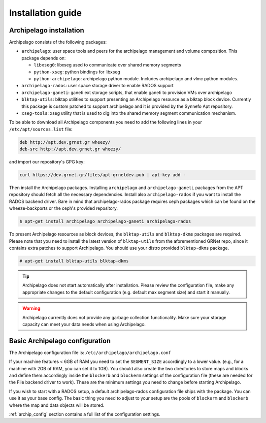 Installation guide
==================

Archipelago installation
************************

Archipelago consists of the following packages:

* ``archipelago``: user space tools and peers for the archipelago management and
  volume composition. This package depends on:

  * ``libxseg0``: libxseg used to communicate over shared memory segments
  * ``python-xseg``: python bindings for libxseg
  * ``python-archipelago``: archipelago python module. Includes archipelago and
    vlmc python modules.

* ``archipelago-rados``: user space storage driver to enable RADOS support
* ``archipelago-ganeti``: ganeti ext storage scripts, that enable ganeti to
  provision VMs over archipelago
* ``blktap-utils``: blktap utilities to support presenting an Archipelago
  resource as a blktap block device. Currently this package is custom patched to
  support archipelago and it is provided by the Synnefo Apt repository.
* ``xseg-tools``: xseg utility that is used to dig into the shared memory
  segment communication mechanism.

To be able to download all Archipelago components you need to add the following
lines in your ``/etc/apt/sources.list`` file:

.. code-block:: console

   deb http://apt.dev.grnet.gr wheezy/
   deb-src http://apt.dev.grnet.gr wheezy/

and import our repository's GPG key:

.. code-block:: console

   curl https://dev.grnet.gr/files/apt-grnetdev.pub | apt-key add -

Then install the Archipelago packages. Installing ``archipelago`` and
``archipelago-ganeti`` packages from the APT repository should fetch all the
necessary dependencies.  Install also ``archipelago-rados`` if you want to
install the RADOS backend driver. Bare in mind that archipelago-rados package
requires ceph packages which can be found on the wheeze-backports or the ceph's
provided repository.

.. code-block:: console

    $ apt-get install archipelago archipelago-ganeti archipelago-rados

To present Archipelago resources as block devices, the ``blktap-utils`` and
``blktap-dkms`` packages are required. Please note that you need to install the
latest version of ``blktap-utils`` from the aforementioned GRNet repo, since it
contains extra patches to support Archipelago. You should use your distro
provided ``blktap-dkms`` package.

.. code-block:: console

    # apt-get install blktap-utils blktap-dkms

.. tip:: Archipelago does not start automatically after installation. Please
         review the configuration file, make any appropriate changes to the
         default configuration (e.g. default max segment size) and start it
         manually.

.. warning:: Archipelago currently does not provide any garbage collection
             functionality. Make sure your storage capacity can meet your data
             needs when using Archipelago.

Basic Archipelago configuration
*******************************

The Archipelago configuration file is:
``/etc/archipelago/archipelago.conf``

If your machine features < 6GB of RAM you need to set the ``SEGMENT_SIZE``
accordingly to a lower value. (e.g., for a machine with 2GB of RAM, you can set
it to 1GB). You should also create the two directories to store maps and blocks
and define them accordingly inside the ``blockerb`` and ``blockerm`` settings
of the configuration file (these are needed for the File backend driver to
work). These are the minimum settings you need to change before starting
Archipelago.

If you wish to start with a RADOS setup, a default archipelago-rados
configuration file ships with the package. You can use it as your base config.
The basic thing you need to adjust to your setup are the pools of ``blockerm``
and ``blockerb`` where the map and data objects will be stored.

:ref:`archip_config` section contains a full list of the configuration settings.
